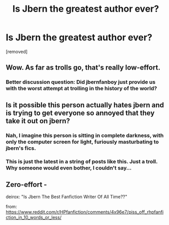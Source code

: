 #+TITLE: Is Jbern the greatest author ever?

* Is Jbern the greatest author ever?
:PROPERTIES:
:Score: 0
:DateUnix: 1471160255.0
:DateShort: 2016-Aug-14
:FlairText: Discussion
:END:
[removed]


** Wow. As far as trolls go, that's really low-effort.
:PROPERTIES:
:Author: ScottPress
:Score: 6
:DateUnix: 1471161757.0
:DateShort: 2016-Aug-14
:END:

*** Better discussion question: Did jbernfanboy just provide us with the worst attempt at trolling in the history of the world?
:PROPERTIES:
:Score: 6
:DateUnix: 1471163204.0
:DateShort: 2016-Aug-14
:END:


** Is it possible this person actually hates jbern and is trying to get everyone so annoyed that they take it out on jbern?
:PROPERTIES:
:Author: munin295
:Score: 4
:DateUnix: 1471162481.0
:DateShort: 2016-Aug-14
:END:

*** Nah, I imagine this person is sitting in complete darkness, with only the computer screen for light, furiously masturbating to jbern's fics.
:PROPERTIES:
:Author: ScottPress
:Score: 2
:DateUnix: 1471164284.0
:DateShort: 2016-Aug-14
:END:


*** This is just the latest in a string of posts like this. Just a troll. Why someone would even bother, I couldn't say...
:PROPERTIES:
:Author: Averant
:Score: 2
:DateUnix: 1471169134.0
:DateShort: 2016-Aug-14
:END:


** Zero-effort -

deirox: "Is Jbern The Best Fanfiction Writer Of All Time??"

from: [[https://www.reddit.com/r/HPfanfiction/comments/4x96e7/piss_off_rhpfanfiction_in_10_words_or_less/]]
:PROPERTIES:
:Author: chromotap
:Score: 3
:DateUnix: 1471164442.0
:DateShort: 2016-Aug-14
:END:

